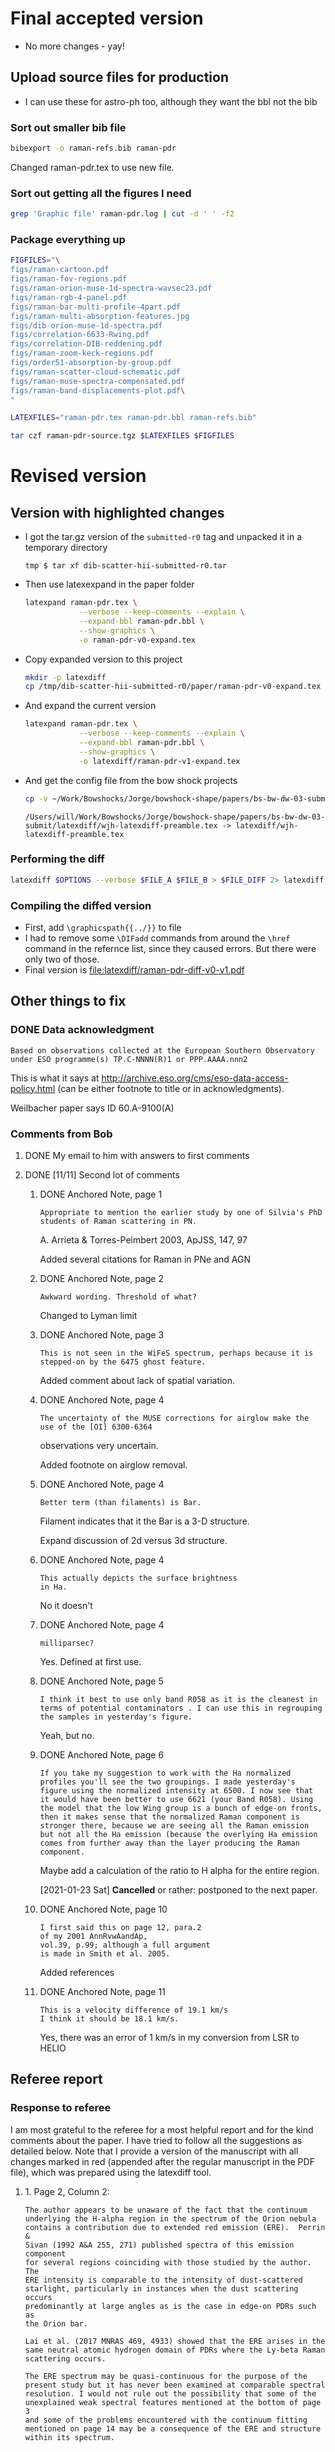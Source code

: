 
* Final accepted version
+ No more changes - yay!


** Upload source files for production
+ I can use these for astro-ph too, although they want the bbl not the bib


*** Sort out smaller bib file
#+begin_src sh :results verbatim
  bibexport -o raman-refs.bib raman-pdr
#+end_src


#+RESULTS:
: This is BibTeX, Version 0.99d (TeX Live 2019)
: The top-level auxiliary file: bibexp.1611678558.aux
: The style file: export.bst
: Database file #1: BibdeskLibrary.bib

Changed raman-pdr.tex to use new file.


  
*** Sort out getting all the figures I need


#+begin_src sh :dir . :results verbatim
  grep 'Graphic file' raman-pdr.log | cut -d ' ' -f2
#+end_src

#+RESULTS:
#+begin_example
figs/raman-cartoon.pdf
figs/raman-fov-regions.pdf
figs/raman-orion-muse-1d-spectra-wavsec23.pdf
figs/raman-rgb-4-panel.pdf
figs/raman-bar-multi-profile-4part.pdf
figs/raman-multi-absorption-features.jpg
figs/dib-orion-muse-1d-spectra.pdf
figs/correlation-6633-Rwing.pdf
figs/correlation-DIB-reddening.pdf
figs/raman-zoom-keck-regions.pdf
figs/order51-absorption-by-group.pdf
figs/raman-scatter-cloud-schematic.pdf
figs/raman-muse-spectra-compensated.pdf
figs/raman-band-displacements-plot.pdf
#+end_example



*** Package everything up
#+begin_src sh :results verbatim
  FIGFILES="\
  figs/raman-cartoon.pdf
  figs/raman-fov-regions.pdf
  figs/raman-orion-muse-1d-spectra-wavsec23.pdf
  figs/raman-rgb-4-panel.pdf
  figs/raman-bar-multi-profile-4part.pdf
  figs/raman-multi-absorption-features.jpg
  figs/dib-orion-muse-1d-spectra.pdf
  figs/correlation-6633-Rwing.pdf
  figs/correlation-DIB-reddening.pdf
  figs/raman-zoom-keck-regions.pdf
  figs/order51-absorption-by-group.pdf
  figs/raman-scatter-cloud-schematic.pdf
  figs/raman-muse-spectra-compensated.pdf
  figs/raman-band-displacements-plot.pdf\
  "

  LATEXFILES="raman-pdr.tex raman-pdr.bbl raman-refs.bib"

  tar czf raman-pdr-source.tgz $LATEXFILES $FIGFILES

#+end_src

#+RESULTS:


  
* Revised version

** Version with highlighted changes
+ I got the tar.gz version of the ~submitted-r0~ tag and unpacked it in a temporary directory
  #+begin_example
    tmp $ tar xf dib-scatter-hii-submitted-r0.tar
  #+end_example
+ Then use latexexpand in the paper folder
  #+begin_src sh :dir /tmp/dib-scatter-hii-submitted-r0/paper :results silent
    latexpand raman-pdr.tex \
                --verbose --keep-comments --explain \
                --expand-bbl raman-pdr.bbl \
                --show-graphics \
                -o raman-pdr-v0-expand.tex
  #+end_src
+ Copy expanded version to this project
  #+begin_src sh :results none
    mkdir -p latexdiff
    cp /tmp/dib-scatter-hii-submitted-r0/paper/raman-pdr-v0-expand.tex latexdiff
  #+end_src
+ And expand the current version
  #+begin_src sh :results silent
    latexpand raman-pdr.tex \
                --verbose --keep-comments --explain \
                --expand-bbl raman-pdr.bbl \
                --show-graphics \
                -o latexdiff/raman-pdr-v1-expand.tex
  #+end_src
+ And get the config file from the bow shock projects
  #+begin_src sh
    cp -v ~/Work/Bowshocks/Jorge/bowshock-shape/papers/bs-bw-dw-03-submit/latexdiff/wjh-latexdiff-preamble.tex latexdiff
  #+end_src

  #+RESULTS:
  : /Users/will/Work/Bowshocks/Jorge/bowshock-shape/papers/bs-bw-dw-03-submit/latexdiff/wjh-latexdiff-preamble.tex -> latexdiff/wjh-latexdiff-preamble.tex


*** Performing the diff
#+name: run-latexdiff
#+header: :dir latexdiff
#+header: :var FILE_A="raman-pdr-v0-expand.tex"
#+header: :var FILE_B="raman-pdr-v1-expand.tex"
#+header: :var FILE_DIFF="raman-pdr-diff-v0-v1.tex"
#+header: :var OPTIONS="--preamble=wjh-latexdiff-preamble.tex --append-context2cmd='label' --packages=amsmath,hyperref,siunitx --verbose --ignore-warnings --math-markup=1 --allow-spaces"
#+BEGIN_SRC sh
  latexdiff $OPTIONS --verbose $FILE_A $FILE_B > $FILE_DIFF 2> latexdiff.log
#+END_SRC

#+RESULTS: run-latexdiff

*** Compiling the diffed version
+ First, add ~\graphicspath{{../}}~ to file
+ I had to remove some ~\DIFadd~ commands from around the ~\href~ command in the refernce list, since they caused errors.  But there were only two of those.
+ Final version is [[file:latexdiff/raman-pdr-diff-v0-v1.pdf]]

** Other things to fix

*** DONE Data acknowledgment
CLOSED: [2021-01-19 Tue 13:48]
: Based on observations collected at the European Southern Observatory under ESO programme(s) TP.C-NNNN(R)1 or PPP.AAAA.nnn2

This is what it says at http://archive.eso.org/cms/eso-data-access-policy.html (can be either footnote to title or in acknowledgments).

Weilbacher paper says ID 60.A-9100(A)

*** Comments from Bob

**** DONE My email to him with answers to first comments
CLOSED: [2021-01-23 Sat 22:34]

**** DONE [11/11] Second lot of comments
CLOSED: [2021-01-23 Sat 22:34]

***** DONE Anchored Note, page 1
CLOSED: [2021-01-20 Wed 13:20]
: Appropriate to mention the earlier study by one of Silvia's PhD students of Raman scattering in PN.
A. Arrieta & Torres-Peimbert 2003, ApJSS, 147, 97

Added several citations for Raman in PNe and AGN 
***** DONE Anchored Note, page 2
CLOSED: [2021-01-20 Wed 13:22]
: Awkward wording. Threshold of what?

Changed to Lyman limit

***** DONE Anchored Note, page 3
CLOSED: [2021-01-20 Wed 13:28]
: This is not seen in the WiFeS spectrum, perhaps because it is stepped-on by the 6475 ghost feature.

Added comment about lack of spatial variation. 

***** DONE Anchored Note, page 4
CLOSED: [2021-01-20 Wed 19:00]
: The uncertainty of the MUSE corrections for airglow make the use of the [OI] 6300-6364
observations very uncertain.

Added footnote on airglow removal.

***** DONE Anchored Note, page 4
CLOSED: [2021-01-20 Wed 21:04]
: Better term (than filaments) is Bar. 
Filament indicates that it the Bar is a 3-D structure.

Expand discussion of 2d versus 3d structure.

***** DONE Anchored Note, page 4
CLOSED: [2021-01-20 Wed 21:06]
: This actually depicts the surface brightness
: in Ha.

No it doesn't

***** DONE Anchored Note, page 4
CLOSED: [2021-01-20 Wed 21:10]
: milliparsec?

Yes. Defined at first use.

***** DONE Anchored Note, page 5
CLOSED: [2021-01-20 Wed 21:11]
: I think it best to use only band R058 as it is the cleanest in terms of potential contaminators . I can use this in regrouping
: the samples in yesterday's figure.

Yeah, but no.

***** DONE Anchored Note, page 6
CLOSED: [2021-01-23 Sat 13:27]
: If you take my suggestion to work with the Ha normalized profiles you'll see the two groupings. I made yesterday's figure using the normalized intensity at 6500. I now see that it would have been better to use 6621 (your Band R058). Using the model that the low Wing group is a bunch of edge-on fronts, then it makes sense that the normalized Raman component is stronger there, because we are seeing all the Raman emission but not all the Ha emission (because the overlying Ha emission comes from further away than the layer producing the Raman component.

Maybe add a calculation of the ratio to H alpha for the entire region. 

[2021-01-23 Sat] *Cancelled* or rather: postponed to the next paper.

***** DONE Anchored Note, page 10
CLOSED: [2021-01-20 Wed 21:23]
: I first said this on page 12, para.2
: of my 2001 AnnRvwAandAp,
: vol.39, p.99; although a full argument 
: is made in Smith et al. 2005.

Added references
***** DONE Anchored Note, page 11
CLOSED: [2021-01-21 Thu 18:50]
: This is a velocity difference of 19.1 km/s
: I think it should be 18.1 km/s.
 Yes, there was an error of 1 km/s in my conversion from LSR to HELIO
 

** Referee report

*** Response to referee
:PROPERTIES:
:EXPORT_FILE_NAME: ref-reply
:EXPORT_OPTIONS: num:nil toc:nil
:END:

I am most grateful to the referee for a most helpful report and for the kind comments about the paper.  I have tried to follow all the suggestions as detailed below.
Note that I provide a version of the manuscript with all changes marked in red (appended after the regular manuscript in the PDF file), which was prepared using the latexdiff tool.

**** 1. Page 2, Column 2:
: The author appears to be unaware of the fact that the continuum
: underlying the H-alpha region in the spectrum of the Orion nebula
: contains a contribution due to extended red emission (ERE).  Perrin &
: Sivan (1992 A&A 255, 271) published spectra of this emission component
: for several regions coinciding with those studied by the author. The
: ERE intensity is comparable to the intensity of dust-scattered
: starlight, particularly in instances when the dust scattering occurs
: predominantly at large angles as is the case in edge-on PDRs such as
: the Orion bar.
: 
: Lai et al. (2017 MNRAS 469, 4933) showed that the ERE arises in the
: same neutral atomic hydrogen domain of PDRs where the Ly-beta Raman
: scattering occurs.
: 
: The ERE spectrum may be quasi-continuous for the purpose of the
: present study but it has never been examined at comparable spectral
: resolution. I would not rule out the possibility that some of the
: unexplained weak spectral features mentioned at the bottom of page 3
: and some of the problems encountered with the continuum fitting
: mentioned on page 14 may be a consequence of the ERE and structure
: within its spectrum.

Indeed. Although I had read the Perrin & Sivan paper at some point in the past, the ERE is not something I had considered while writing this paper.  I am very grateful to the referee for drawing my attention to the omission.  I have added a paragraph to the end of section 2.1 to address this point. 


**** 2. Page 8, Column 1, line 9:
: Typo: are are ----> are

Fixed

**** 3. Page 8, Column 2, line 21:
: Typo: Figure 3 ----> Figure 6

Fixed

**** 4. Page 10, Sect. 2.6.3:
: I suggest changing the sub-title “Solid-state absorption features” to
: “Diffuse interstellar bands”. I suggest the same change in the last
: portion of Sect. 4.3.2 on Page 16.
: 	    									  
: While the carriers of the diffuse interstellar bands (DIBs) remain
: largely unidentified (possible exception: identification of ~4 or 5
: near-IR DIBs with absorptions by C60+), there is a near-unanimous
: agreement within the DIB community that DIBs are not solid-state
: absorption features. You can find a fairly detailed review of
: potential DIB carriers in an article by Snow (2001 Spectrochimica Acta
: A 57, 615). Lai et al. (2020 MNRAS 492, 5853) demonstrated that DIB
: carriers survive with normal abundances within the neutral hydrogen
: domain of PDRs and suggested the possibility that carriers of ERE and
: DIBs are the same.

Yes, this is a good point.  I have made the suggested changes.

**** 5. Page 10, Sect. 2.6.3:
: It would be helpful if a representative nebular spectrum of the
: wavelength region that includes the DIBs at 5780 Å and 5797 Å were
: included in this section.

This is a very good idea.  I have added a new figure (Fig 7) that shows sample spectra for the range 5725 to 5925 angstrom, which includes the DIB features and some stellar absorption lines.

**** 6. Page 10, Column 2, line 7:
: I suggest changing “dust absorption” to “dust extinction”.

Agreed. Fixed.

**** 7. Page 15, Column 2, top paragraph:
: The two limiting dust absorption cross-sections being discussed in
: this section are significantly (factors 3 – 10) lower than the dust
: absorption cross-sections found in the diffuse ISM for the Ly-beta
: wavelength for R_v = 5.5 (Weingartner & Draine 2001 ApJ 548,
: 296). This suggests to me that dust destruction may have occurred in
: the Orion bar PDR. The author might want to add a sentence to this
: effect in this section.

In the manuscript I did not carefully distinguish between extinction and absorption cross sections here.  It should be the absorption cross section that is important for the case of limiting the Raman-scattered intensity.  Given that, I think that the value of 5e-22 *is* marginally consistent with Weingartner & Draine.  From their Fig 14 I find an extinction cross section of roughly 1e-21 at Ly-beta for RV=5.5.  From their Fig 15, the albedo is about 0.35, yielding an absorption cross section of 6.5e-22.  I have changed the wording to try and clarify this and mention the possibility of dust destruction.


**** 8. Page 17, Summary, point 3:
: Typo: 5 x 10^22 -----> 5 x 10^-22 (This would have been an error of 44
: orders of magnitude.)

Thank you! Fixed. 


**** Additional changes
As a result of further reflection and comments from colleagues, I have made the following minor additions and changes to the manuscript:

+ Section 1: added more references to previous observations of Raman scattering in different astronomical contexts
+ Figures 2, 3 and 8: added two additional regions for spectral samples: the Big Arc, which is selected because the Raman scattered wings are relatively weak, and the Dark Bay, which is selected as an example of high foreground extinction.
+ Section 2.2: by studying the spectrum of the Dark Bay, it becomes apparent that some of the previously mysterious absorption features in the blue wing of H alpha are probably DIB features.  I discuss this here and at the end of section 2.6.3
+ Section 2.4: try to distinguish more carefully between observed structure in the plane of the sky and inferred 3-dimensional structure.
+ Section 2.4: added footnote concerning correction of [O I] line for airglow contamination.
+ Section 2.6.2: added additional references concerning the 3D location of the star theta 1 Ori D
+ Section 3: correction of 1 km/s to the conversion between heliocentric and LSR frames.
+ Throughout: Text size of labels has been increased in some figures to improve legibility and satisfy editorial guidelines.

*** Original text

**** Assistant Editor's Comments:
Editor
Comments to the Author:
Please ensure that all textual labels in figures are at least as large as the caption text; any smaller and they become too difficult to read.



**** Reviewer's Comments:
Reviewer: Witt, Adolf 

Comments to the Author
Referee Report for Manuscript MN-20-5230-MJ
Title: “Raman mapping of photodissociation regions”
Author: W. J. Henney

Summary:
The author demonstrates conclusively that the broad H-alpha emission wings observed throughout the central portions of the Orion nebula are the product of Raman scattering of far-ultraviolet stellar continuum radiation by the wings of the Lyman-beta line of neutral hydrogen atoms, present in the neutral hydrogen domain of photodissociation regions (PDRs) surrounding the ionized inner regions of the nebula. While Raman scattering has been used as a diagnostic tool rather extensively for the study of symbiotic stars, following the introduction of this concept by Nussbaumer et al. (1998), Henney’s new manuscript is only the second time that Raman scattering has been invoked for the analysis of PDR spectra, the first being the paper by Dopita et al. (2016). However, while Dopita et al. suggested that the Ly-beta Raman scattering occurs at the interface between the ionized and neutral gas of PDRs, Henney shows rather definitively that this process occurs throughout the neutral front layer dominated by atomic hydrogen gas. Consequently, Raman scattering can be used to estimate physical conditions in this layer, e.g. the neutral hydrogen density, as was done convincingly by Henney in the present work.

This paper is excellent in every aspect. I recommend that it be published in the Monthly Notices of the RAS. That said I have a brief list of minor comments and suggestions for the author to consider before a final version is submitted.


Detailed Comments:

1. Page 2, Column 2:
The author appears to be unaware of the fact that the continuum underlying the H-alpha region in the spectrum of the Orion nebula contains a contribution due to extended red emission (ERE).  Perrin & Sivan (1992 A&A 255, 271) published spectra of this emission component for several regions coinciding with those studied by the author. The ERE intensity is comparable to the intensity of dust-scattered starlight, particularly in instances when the dust scattering occurs predominantly at large angles as is the case in edge-on PDRs such as the Orion bar. 
Lai et al. (2017 MNRAS 469, 4933) showed that the ERE arises in the same neutral atomic hydrogen domain of PDRs where the Ly-beta Raman scattering occurs.
The ERE spectrum may be quasi-continuous for the purpose of the present study but it has never been examined at comparable spectral resolution. I would not rule out the possibility that some of the unexplained weak spectral features mentioned at the bottom of page 3 and some of the problems encountered with the continuum fitting mentioned on page 14 may be a consequence of the ERE and structure within its spectrum.


2. Page 8, Column 1, line 9:
Typo: are are ----> are

3. Page 8, Column 2, line 21:
Typo: Figure 3 ----> Figure 6

4. Page 10, Sect. 2.6.3:
I suggest changing the sub-title “Solid-state absorption features” to “Diffuse interstellar bands”. I suggest the same change in the last portion of Sect. 4.3.2 on Page 16.

While the carriers of the diffuse interstellar bands (DIBs) remain largely unidentified (possible exception: identification of ~4 or 5 near-IR DIBs with absorptions by C60+), there is a near-unanimous agreement within the DIB community that DIBs are not solid-state absorption features. You can find a fairly detailed review of potential DIB carriers in an article by Snow (2001 Spectrochimica Acta A 57, 615). Lai et al. (2020 MNRAS 492, 5853) demonstrated that DIB carriers survive with normal abundances within the neutral hydrogen domain of PDRs and suggested the possibility that carriers of ERE and DIBs are the same.

5. Page 10, Sect. 2.6.3:
It would be helpful if a representative nebular spectrum of the wavelength region that includes the DIBs at 5780 Å and 5797 Å were included in this section.

6. Page 10, Column 2, line 7:
I suggest changing “dust absorption” to “dust extinction”.

7. Page 15, Column 2, top paragraph:
The two limiting dust absorption cross-sections being discussed in this section are significantly (factors 3 – 10) lower than the dust absorption cross-sections found in the diffuse ISM for the Ly-beta wavelength for R_v  = 5.5 (Weingartner & Draine 2001 ApJ 548, 296). This suggests to me that dust destruction may have occurred in the Orion bar PDR. The author might want to add a sentence to this effect in this section.

8. Page 17, Summary, point 3:
Typo: 5 x 10^22 -----> 5 x 10^-22 (This would have been an error of 44 orders of magnitude.)


* Publicity

** DONE astro-ph
CLOSED: [2021-01-13 Wed 19:18]
+ Do I need to make a new version?
  + Yes
*** Gather only needed figures
#+begin_src sh :dir .
  grep 'Graphic file' raman-pdr.log | cut -d ' ' -f2 |xargs du -sk |sort -nr
#+end_src

#+RESULTS:
| 1808 | figs/raman-rgb-4-panel.pdf               |
|  972 | figs/raman-multi-absorption-features.jpg |
|  928 | figs/raman-fov-regions-lores.jpg         |
|  512 | figs/raman-zoom-keck-regions-lores.jpg   |
|  244 | figs/raman-bar-multi-profile-4part.pdf   |
|  136 | figs/raman-orion-muse-1d-spectra.pdf     |
|  116 | figs/raman-cartoon.pdf                   |
|   68 | figs/raman-muse-spectra-compensated.pdf  |
|   64 | figs/raman-scatter-cloud-schematic.pdf   |
|   48 | figs/order51-absorption-by-group.pdf     |
|   32 | figs/correlation-6633-Rwing.pdf          |
|   24 | figs/raman-band-displacements-plot.pdf   |
|   24 | figs/correlation-DIB-reddening.pdf       |


#+begin_src sh :results verbatim
  mkdir -p astro-ph/figs
  FILES="raman-rgb-4-panel.pdf
  raman-multi-absorption-features.jpg raman-fov-regions-lores.jpg
  raman-zoom-keck-regions-lores.jpg raman-bar-multi-profile-4part.pdf
  raman-orion-muse-1d-spectra.pdf raman-cartoon.pdf
  raman-muse-spectra-compensated.pdf raman-scatter-cloud-schematic.pdf
  order51-absorption-by-group.pdf correlation-6633-Rwing.pdf
  raman-band-displacements-plot.pdf correlation-DIB-reddening.pdf"
  for f in $FILES; do
      cp -v figs/$f astro-ph/figs
  done
  cp -v raman-pdr.tex astro-ph
#+end_src

#+RESULTS:
#+begin_example
figs/raman-rgb-4-panel.pdf -> astro-ph/figs/raman-rgb-4-panel.pdf
figs/raman-multi-absorption-features.jpg -> astro-ph/figs/raman-multi-absorption-features.jpg
figs/raman-fov-regions-lores.jpg -> astro-ph/figs/raman-fov-regions-lores.jpg
figs/raman-zoom-keck-regions-lores.jpg -> astro-ph/figs/raman-zoom-keck-regions-lores.jpg
figs/raman-bar-multi-profile-4part.pdf -> astro-ph/figs/raman-bar-multi-profile-4part.pdf
figs/raman-orion-muse-1d-spectra.pdf -> astro-ph/figs/raman-orion-muse-1d-spectra.pdf
figs/raman-cartoon.pdf -> astro-ph/figs/raman-cartoon.pdf
figs/raman-muse-spectra-compensated.pdf -> astro-ph/figs/raman-muse-spectra-compensated.pdf
figs/raman-scatter-cloud-schematic.pdf -> astro-ph/figs/raman-scatter-cloud-schematic.pdf
figs/order51-absorption-by-group.pdf -> astro-ph/figs/order51-absorption-by-group.pdf
figs/correlation-6633-Rwing.pdf -> astro-ph/figs/correlation-6633-Rwing.pdf
figs/raman-band-displacements-plot.pdf -> astro-ph/figs/raman-band-displacements-plot.pdf
figs/correlation-DIB-reddening.pdf -> astro-ph/figs/correlation-DIB-reddening.pdf
raman-pdr.tex -> astro-ph/raman-pdr.tex
#+end_example

*** Get only the needed references in a bib file

  #+begin_src sh :results verbatim
    bibexport -o astro-ph/raman-refs.bib raman-pdr
  #+end_src

  #+RESULTS:
  : This is BibTeX, Version 0.99d (TeX Live 2019)
  : The top-level auxiliary file: bibexp.1609189602.aux
  : The style file: export.bst
  : Database file #1: BibdeskLibrary.bib

  + Now I edit [[file:astro-ph/raman-pdr.tex]] to use the raman-refs.bib file
*** Test compilation of astro-ph version
#+begin_src sh :dir astro-ph :results verbatim
  latexmk -pdf -silent raman-pdr
  latexmk -c raman-pdr
#+end_src
*** Make a tar ball for submission
#+begin_src sh
  tar czf raman-pdr-astro-ph.tgz astro-ph
#+end_src

#+RESULTS:

** TODO Email people

*** DONE Bob, Gary Manuel
CLOSED: [2020-12-28 Mon 13:54]
*** DONE David Nicholls
CLOSED: [2020-12-28 Mon 13:54]
*** DONE Grazyna
CLOSED: [2020-12-28 Mon 14:03]
*** DONE Mabel
CLOSED: [2020-12-28 Mon 14:10]
*** DONE Michael, Beto, Tere
CLOSED: [2020-12-28 Mon 14:07]
*** DONE Christophe and Vladimir
CLOSED: [2020-12-28 Mon 14:15]
*** DONE Tenerife people
CLOSED: [2020-12-28 Mon 14:18]
*** DONE Ana Mac Leod
CLOSED: [2021-01-02 Sat 21:46]
*** DONE Ana Monreal-Ibero
CLOSED: [2021-01-02 Sat 21:46]
*** Adam Ginsburg
*** Peter Weilbacher
*** Nick Abel

* First submission or Raman paper

** Abstract

*** Latex version
#+begin_export latex
  Broad Raman-scattered wings of hydrogen lines can be used to
  map neutral gas illuminated by high-mass stars in star forming regions.
  Raman scattering transforms far-ultraviolet starlight
  from the wings of the \lyb{} line (\SI{1022}{\angstrom} to \SI{1029}{\angstrom})
  to red visual light in the wings of the \ha{} line
  (\SI{6400}{\angstrom} to \SI{6700}{\angstrom}).
  Analysis of spatially resolved spectra of the Orion Bar and other regions
  in the Orion Nebula shows that this process occurs in
  the neutral photo-dissociation region between the ionization front and dissociation front.
  The inner Raman wings are optically thick and allow the neutral hydrogen density
  to be determined, implying  \(n(\chem{H^0}) \approx \SI{e5}{cm^{-3}}\) for the Orion Bar.
  Far-ultraviolet resonance lines of neutral oxygen imprint their absorption
  onto the stellar continuum as it passes through the ionization front,
  producing characteristic absorption lines
  at \SI{6633}{\angstrom} and \SI{6664}{\angstrom} with widths of order \SI{2}{\angstrom}.
  This is a unique signature of Raman scattering, which allows it
  to be easily distinguished from other processes that might produce broad \ha{} wings,
  such as electron scattering or high-velocity outflows.
#+end_export

*** Plain text version
#+begin_example
  Broad Raman-scattered wings of hydrogen lines can be used to map neutral gas illuminated by high-mass stars in star forming regions.  Raman scattering transforms far-ultraviolet starlight from the wings of the Lyman β line (1022 Å to 1029 Å) to red visual light in the wings of the Hɑ line (6400 Å to 6700 Å).  Analysis of spatially resolved spectra of the Orion Bar and other regions in the Orion Nebula shows that this process occurs in the neutral photo-dissociation region between the ionization front and dissociation front.  The inner Raman wings are optically thick and allow the neutral hydrogen density to be determined, implying n(H0) ~= 100,000 per cubic cm for the Orion Bar.  Far-ultraviolet resonance lines of neutral oxygen imprint their absorption onto the stellar continuum as it passes through the ionization front, producing characteristic absorption lines at 6633 Å and 6664 Å with widths of order 2 Å.  This is a unique signature of Raman scattering, which allows it to be easily distinguished from other processes that might produce broad Hɑ wings, such as electron scattering or high-velocity outflows.
#+end_example



** Figures
+ Initially it is too large (13 MB) - need to slim down some figures
+ Now down to 6MB after turning two figures to jpg
  + These have a ~-lores~ suffix, although they are plenty high enough resolution really


